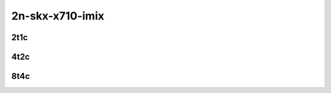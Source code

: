 2n-skx-x710-imix
----------------

2t1c
````

.. raw:: html

    <a name="x710-imix-2t1c"></a>
    <center>
    Links to builds:
    <a href="http://fast.dpdk.org/rel/" target="_blank">dpdk-ref</a>,
    <a href="https://jenkins.fd.io/view/csit/job/csit-dpdk-perf-mrr-weekly-master-2n-skx" target="_blank">csit-ref</a>
    <iframe width="1100" height="800" frameborder="0" scrolling="no" src="../_static/vpp/cpta-dpdk-imix-2t1c-x710-2n-skx.html"></iframe>
    <p><br><br></p>
    </center>

4t2c
````

.. raw:: html

    <a name="x710-imix-4t2c"></a>
    <center>
    Links to builds:
    <a href="http://fast.dpdk.org/rel/" target="_blank">dpdk-ref</a>,
    <a href="https://jenkins.fd.io/view/csit/job/csit-dpdk-perf-mrr-weekly-master-2n-skx" target="_blank">csit-ref</a>
    <iframe width="1100" height="800" frameborder="0" scrolling="no" src="../_static/vpp/cpta-dpdk-imix-4t2c-x710-2n-skx.html"></iframe>
    <p><br><br></p>
    </center>

8t4c
````

.. raw:: html

    <a name="x710-imix-8t4c"></a>
    <center>
    Links to builds:
    <a href="http://fast.dpdk.org/rel/" target="_blank">dpdk-ref</a>,
    <a href="https://jenkins.fd.io/view/csit/job/csit-dpdk-perf-mrr-weekly-master-2n-skx" target="_blank">csit-ref</a>
    <iframe width="1100" height="800" frameborder="0" scrolling="no" src="../_static/vpp/cpta-dpdk-imix-8t4c-x710-2n-skx.html"></iframe>
    <p><br><br></p>
    </center>
